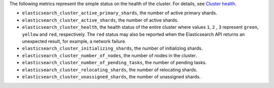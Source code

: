 .. _Elasticsearch:

The following metrics represent the simple status on the health of the cluster.
For details, see `Cluster health <https://www.elastic.co/guide/en/elasticsearch/reference/1.7/cluster-health.html>`_.

* ``elasticsearch_cluster_active_primary_shards``, the number of active primary
  shards.
* ``elasticsearch_cluster_active_shards``, the number of active shards.
* ``elasticsearch_cluster_health``, the health status of the entire cluster
  where values ``1``, ``2`` , ``3`` represent ``green``, ``yellow`` and
  ``red``, respectively. The ``red`` status may also be reported when the
  Elasticsearch API returns an unexpected result,  for example, a network
  failure.
* ``elasticsearch_cluster_initializing_shards``, the number of initializing
  shards.
* ``elasticsearch_cluster_number_of_nodes``, the number of nodes in the cluster.
* ``elasticsearch_cluster_number_of_pending_tasks``, the number of pending tasks.
* ``elasticsearch_cluster_relocating_shards``, the number of relocating shards.
* ``elasticsearch_cluster_unassigned_shards``, the number of unassigned shards.
